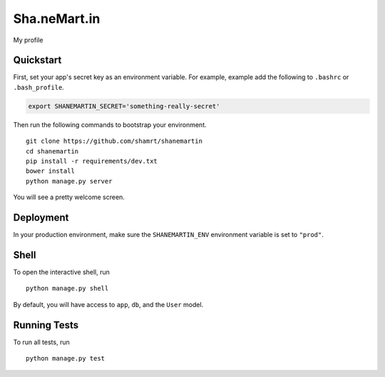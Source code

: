 ===============================
Sha.neMart.in
===============================

My profile


Quickstart
----------

First, set your app's secret key as an environment variable. For example, example add the following to ``.bashrc`` or ``.bash_profile``.

.. code-block:: bash

    export SHANEMARTIN_SECRET='something-really-secret'


Then run the following commands to bootstrap your environment.


::

    git clone https://github.com/shamrt/shanemartin
    cd shanemartin
    pip install -r requirements/dev.txt
    bower install
    python manage.py server

You will see a pretty welcome screen.


Deployment
----------

In your production environment, make sure the ``SHANEMARTIN_ENV`` environment variable is set to ``"prod"``.


Shell
-----

To open the interactive shell, run ::

    python manage.py shell

By default, you will have access to ``app``, ``db``, and the ``User`` model.


Running Tests
-------------

To run all tests, run ::

    python manage.py test
